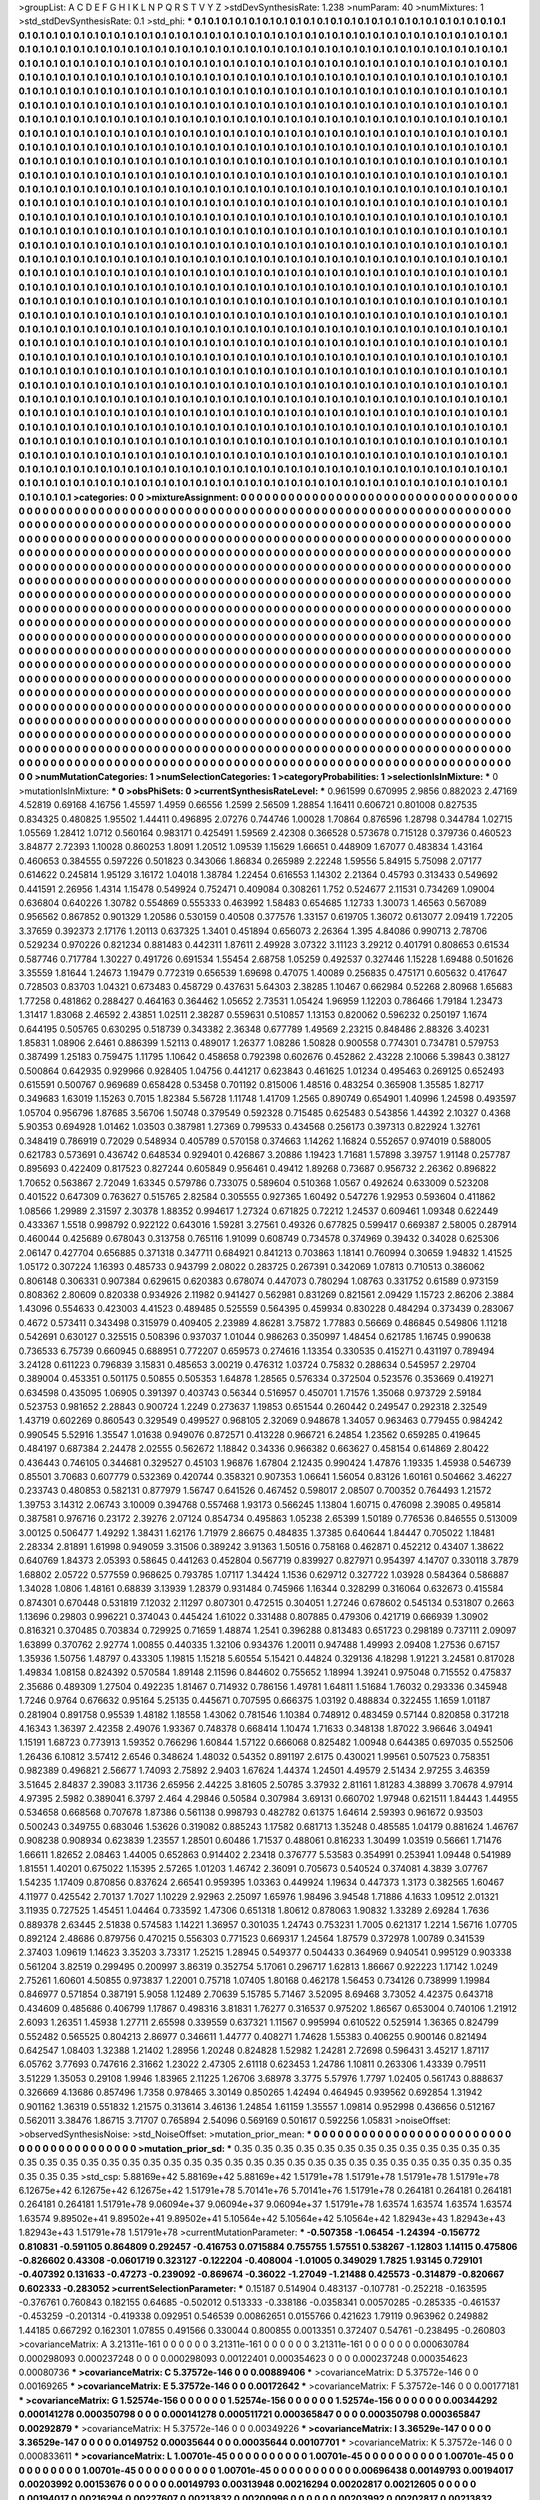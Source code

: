 >groupList:
A C D E F G H I K L
N P Q R S T V Y Z 
>stdDevSynthesisRate:
1.238 
>numParam:
40
>numMixtures:
1
>std_stdDevSynthesisRate:
0.1
>std_phi:
***
0.1 0.1 0.1 0.1 0.1 0.1 0.1 0.1 0.1 0.1
0.1 0.1 0.1 0.1 0.1 0.1 0.1 0.1 0.1 0.1
0.1 0.1 0.1 0.1 0.1 0.1 0.1 0.1 0.1 0.1
0.1 0.1 0.1 0.1 0.1 0.1 0.1 0.1 0.1 0.1
0.1 0.1 0.1 0.1 0.1 0.1 0.1 0.1 0.1 0.1
0.1 0.1 0.1 0.1 0.1 0.1 0.1 0.1 0.1 0.1
0.1 0.1 0.1 0.1 0.1 0.1 0.1 0.1 0.1 0.1
0.1 0.1 0.1 0.1 0.1 0.1 0.1 0.1 0.1 0.1
0.1 0.1 0.1 0.1 0.1 0.1 0.1 0.1 0.1 0.1
0.1 0.1 0.1 0.1 0.1 0.1 0.1 0.1 0.1 0.1
0.1 0.1 0.1 0.1 0.1 0.1 0.1 0.1 0.1 0.1
0.1 0.1 0.1 0.1 0.1 0.1 0.1 0.1 0.1 0.1
0.1 0.1 0.1 0.1 0.1 0.1 0.1 0.1 0.1 0.1
0.1 0.1 0.1 0.1 0.1 0.1 0.1 0.1 0.1 0.1
0.1 0.1 0.1 0.1 0.1 0.1 0.1 0.1 0.1 0.1
0.1 0.1 0.1 0.1 0.1 0.1 0.1 0.1 0.1 0.1
0.1 0.1 0.1 0.1 0.1 0.1 0.1 0.1 0.1 0.1
0.1 0.1 0.1 0.1 0.1 0.1 0.1 0.1 0.1 0.1
0.1 0.1 0.1 0.1 0.1 0.1 0.1 0.1 0.1 0.1
0.1 0.1 0.1 0.1 0.1 0.1 0.1 0.1 0.1 0.1
0.1 0.1 0.1 0.1 0.1 0.1 0.1 0.1 0.1 0.1
0.1 0.1 0.1 0.1 0.1 0.1 0.1 0.1 0.1 0.1
0.1 0.1 0.1 0.1 0.1 0.1 0.1 0.1 0.1 0.1
0.1 0.1 0.1 0.1 0.1 0.1 0.1 0.1 0.1 0.1
0.1 0.1 0.1 0.1 0.1 0.1 0.1 0.1 0.1 0.1
0.1 0.1 0.1 0.1 0.1 0.1 0.1 0.1 0.1 0.1
0.1 0.1 0.1 0.1 0.1 0.1 0.1 0.1 0.1 0.1
0.1 0.1 0.1 0.1 0.1 0.1 0.1 0.1 0.1 0.1
0.1 0.1 0.1 0.1 0.1 0.1 0.1 0.1 0.1 0.1
0.1 0.1 0.1 0.1 0.1 0.1 0.1 0.1 0.1 0.1
0.1 0.1 0.1 0.1 0.1 0.1 0.1 0.1 0.1 0.1
0.1 0.1 0.1 0.1 0.1 0.1 0.1 0.1 0.1 0.1
0.1 0.1 0.1 0.1 0.1 0.1 0.1 0.1 0.1 0.1
0.1 0.1 0.1 0.1 0.1 0.1 0.1 0.1 0.1 0.1
0.1 0.1 0.1 0.1 0.1 0.1 0.1 0.1 0.1 0.1
0.1 0.1 0.1 0.1 0.1 0.1 0.1 0.1 0.1 0.1
0.1 0.1 0.1 0.1 0.1 0.1 0.1 0.1 0.1 0.1
0.1 0.1 0.1 0.1 0.1 0.1 0.1 0.1 0.1 0.1
0.1 0.1 0.1 0.1 0.1 0.1 0.1 0.1 0.1 0.1
0.1 0.1 0.1 0.1 0.1 0.1 0.1 0.1 0.1 0.1
0.1 0.1 0.1 0.1 0.1 0.1 0.1 0.1 0.1 0.1
0.1 0.1 0.1 0.1 0.1 0.1 0.1 0.1 0.1 0.1
0.1 0.1 0.1 0.1 0.1 0.1 0.1 0.1 0.1 0.1
0.1 0.1 0.1 0.1 0.1 0.1 0.1 0.1 0.1 0.1
0.1 0.1 0.1 0.1 0.1 0.1 0.1 0.1 0.1 0.1
0.1 0.1 0.1 0.1 0.1 0.1 0.1 0.1 0.1 0.1
0.1 0.1 0.1 0.1 0.1 0.1 0.1 0.1 0.1 0.1
0.1 0.1 0.1 0.1 0.1 0.1 0.1 0.1 0.1 0.1
0.1 0.1 0.1 0.1 0.1 0.1 0.1 0.1 0.1 0.1
0.1 0.1 0.1 0.1 0.1 0.1 0.1 0.1 0.1 0.1
0.1 0.1 0.1 0.1 0.1 0.1 0.1 0.1 0.1 0.1
0.1 0.1 0.1 0.1 0.1 0.1 0.1 0.1 0.1 0.1
0.1 0.1 0.1 0.1 0.1 0.1 0.1 0.1 0.1 0.1
0.1 0.1 0.1 0.1 0.1 0.1 0.1 0.1 0.1 0.1
0.1 0.1 0.1 0.1 0.1 0.1 0.1 0.1 0.1 0.1
0.1 0.1 0.1 0.1 0.1 0.1 0.1 0.1 0.1 0.1
0.1 0.1 0.1 0.1 0.1 0.1 0.1 0.1 0.1 0.1
0.1 0.1 0.1 0.1 0.1 0.1 0.1 0.1 0.1 0.1
0.1 0.1 0.1 0.1 0.1 0.1 0.1 0.1 0.1 0.1
0.1 0.1 0.1 0.1 0.1 0.1 0.1 0.1 0.1 0.1
0.1 0.1 0.1 0.1 0.1 0.1 0.1 0.1 0.1 0.1
0.1 0.1 0.1 0.1 0.1 0.1 0.1 0.1 0.1 0.1
0.1 0.1 0.1 0.1 0.1 0.1 0.1 0.1 0.1 0.1
0.1 0.1 0.1 0.1 0.1 0.1 0.1 0.1 0.1 0.1
0.1 0.1 0.1 0.1 0.1 0.1 0.1 0.1 0.1 0.1
0.1 0.1 0.1 0.1 0.1 0.1 0.1 0.1 0.1 0.1
0.1 0.1 0.1 0.1 0.1 0.1 0.1 0.1 0.1 0.1
0.1 0.1 0.1 0.1 0.1 0.1 0.1 0.1 0.1 0.1
0.1 0.1 0.1 0.1 0.1 0.1 0.1 0.1 0.1 0.1
0.1 0.1 0.1 0.1 0.1 0.1 0.1 0.1 0.1 0.1
0.1 0.1 0.1 0.1 0.1 0.1 0.1 0.1 0.1 0.1
0.1 0.1 0.1 0.1 0.1 0.1 0.1 0.1 0.1 0.1
0.1 0.1 0.1 0.1 0.1 0.1 0.1 0.1 0.1 0.1
0.1 0.1 0.1 0.1 0.1 0.1 0.1 0.1 0.1 0.1
0.1 0.1 0.1 0.1 0.1 0.1 0.1 0.1 0.1 0.1
0.1 0.1 0.1 0.1 0.1 0.1 0.1 0.1 0.1 0.1
0.1 0.1 0.1 0.1 0.1 0.1 0.1 0.1 0.1 0.1
0.1 0.1 0.1 0.1 0.1 0.1 0.1 0.1 0.1 0.1
0.1 0.1 0.1 0.1 0.1 0.1 0.1 0.1 0.1 0.1
0.1 0.1 0.1 0.1 0.1 0.1 0.1 0.1 0.1 0.1
0.1 0.1 0.1 0.1 0.1 0.1 0.1 0.1 0.1 0.1
0.1 0.1 0.1 0.1 0.1 0.1 0.1 0.1 0.1 0.1
0.1 0.1 0.1 0.1 0.1 0.1 0.1 0.1 0.1 0.1
0.1 0.1 0.1 0.1 0.1 0.1 0.1 0.1 0.1 0.1
0.1 0.1 0.1 0.1 0.1 0.1 0.1 0.1 0.1 0.1
0.1 0.1 0.1 0.1 0.1 0.1 0.1 0.1 0.1 0.1
0.1 0.1 0.1 0.1 0.1 0.1 0.1 0.1 0.1 0.1
0.1 0.1 0.1 0.1 0.1 0.1 0.1 0.1 0.1 0.1
0.1 0.1 0.1 0.1 0.1 0.1 0.1 0.1 0.1 0.1
0.1 0.1 0.1 0.1 0.1 0.1 0.1 0.1 0.1 0.1
0.1 0.1 0.1 0.1 0.1 0.1 0.1 0.1 0.1 0.1
0.1 0.1 0.1 0.1 0.1 0.1 0.1 0.1 0.1 0.1
0.1 0.1 0.1 0.1 0.1 0.1 0.1 0.1 0.1 0.1
0.1 0.1 0.1 0.1 0.1 0.1 0.1 0.1 0.1 0.1
0.1 0.1 0.1 0.1 0.1 0.1 0.1 0.1 0.1 0.1
0.1 0.1 0.1 0.1 0.1 0.1 0.1 0.1 0.1 0.1
0.1 0.1 0.1 0.1 0.1 0.1 0.1 0.1 0.1 0.1
0.1 0.1 0.1 0.1 0.1 0.1 0.1 0.1 0.1 0.1
0.1 0.1 0.1 0.1 0.1 0.1 0.1 0.1 0.1 0.1
0.1 0.1 0.1 0.1 0.1 0.1 0.1 0.1 0.1 0.1
0.1 0.1 0.1 0.1 0.1 0.1 0.1 0.1 0.1 0.1
0.1 0.1 0.1 0.1 0.1 0.1 0.1 0.1 0.1 0.1
0.1 0.1 0.1 0.1 0.1 0.1 0.1 0.1 0.1 0.1
0.1 0.1 0.1 0.1 0.1 0.1 0.1 0.1 0.1 0.1
0.1 0.1 0.1 0.1 0.1 0.1 0.1 0.1 0.1 0.1
0.1 0.1 0.1 0.1 0.1 0.1 0.1 0.1 0.1 0.1
0.1 0.1 0.1 0.1 0.1 0.1 0.1 0.1 0.1 0.1
0.1 0.1 0.1 0.1 0.1 0.1 0.1 0.1 0.1 0.1
0.1 0.1 0.1 0.1 0.1 0.1 0.1 0.1 0.1 0.1
0.1 0.1 0.1 0.1 0.1 0.1 0.1 0.1 0.1 0.1
0.1 0.1 0.1 0.1 0.1 0.1 0.1 0.1 0.1 0.1
0.1 0.1 0.1 0.1 0.1 0.1 0.1 0.1 0.1 0.1
0.1 0.1 0.1 0.1 0.1 0.1 0.1 0.1 0.1 0.1
0.1 0.1 0.1 0.1 0.1 0.1 0.1 0.1 0.1 0.1
0.1 0.1 0.1 0.1 0.1 0.1 0.1 0.1 0.1 0.1
0.1 0.1 0.1 0.1 0.1 0.1 0.1 0.1 0.1 0.1
0.1 0.1 0.1 0.1 0.1 0.1 0.1 0.1 0.1 0.1
0.1 0.1 0.1 0.1 0.1 0.1 0.1 0.1 0.1 0.1
0.1 0.1 0.1 0.1 0.1 0.1 0.1 0.1 0.1 0.1
0.1 0.1 0.1 0.1 0.1 0.1 0.1 0.1 0.1 0.1
0.1 0.1 0.1 0.1 0.1 0.1 0.1 0.1 0.1 0.1
0.1 0.1 0.1 0.1 0.1 
>categories:
0 0
>mixtureAssignment:
0 0 0 0 0 0 0 0 0 0 0 0 0 0 0 0 0 0 0 0 0 0 0 0 0 0 0 0 0 0 0 0 0 0 0 0 0 0 0 0 0 0 0 0 0 0 0 0 0 0
0 0 0 0 0 0 0 0 0 0 0 0 0 0 0 0 0 0 0 0 0 0 0 0 0 0 0 0 0 0 0 0 0 0 0 0 0 0 0 0 0 0 0 0 0 0 0 0 0 0
0 0 0 0 0 0 0 0 0 0 0 0 0 0 0 0 0 0 0 0 0 0 0 0 0 0 0 0 0 0 0 0 0 0 0 0 0 0 0 0 0 0 0 0 0 0 0 0 0 0
0 0 0 0 0 0 0 0 0 0 0 0 0 0 0 0 0 0 0 0 0 0 0 0 0 0 0 0 0 0 0 0 0 0 0 0 0 0 0 0 0 0 0 0 0 0 0 0 0 0
0 0 0 0 0 0 0 0 0 0 0 0 0 0 0 0 0 0 0 0 0 0 0 0 0 0 0 0 0 0 0 0 0 0 0 0 0 0 0 0 0 0 0 0 0 0 0 0 0 0
0 0 0 0 0 0 0 0 0 0 0 0 0 0 0 0 0 0 0 0 0 0 0 0 0 0 0 0 0 0 0 0 0 0 0 0 0 0 0 0 0 0 0 0 0 0 0 0 0 0
0 0 0 0 0 0 0 0 0 0 0 0 0 0 0 0 0 0 0 0 0 0 0 0 0 0 0 0 0 0 0 0 0 0 0 0 0 0 0 0 0 0 0 0 0 0 0 0 0 0
0 0 0 0 0 0 0 0 0 0 0 0 0 0 0 0 0 0 0 0 0 0 0 0 0 0 0 0 0 0 0 0 0 0 0 0 0 0 0 0 0 0 0 0 0 0 0 0 0 0
0 0 0 0 0 0 0 0 0 0 0 0 0 0 0 0 0 0 0 0 0 0 0 0 0 0 0 0 0 0 0 0 0 0 0 0 0 0 0 0 0 0 0 0 0 0 0 0 0 0
0 0 0 0 0 0 0 0 0 0 0 0 0 0 0 0 0 0 0 0 0 0 0 0 0 0 0 0 0 0 0 0 0 0 0 0 0 0 0 0 0 0 0 0 0 0 0 0 0 0
0 0 0 0 0 0 0 0 0 0 0 0 0 0 0 0 0 0 0 0 0 0 0 0 0 0 0 0 0 0 0 0 0 0 0 0 0 0 0 0 0 0 0 0 0 0 0 0 0 0
0 0 0 0 0 0 0 0 0 0 0 0 0 0 0 0 0 0 0 0 0 0 0 0 0 0 0 0 0 0 0 0 0 0 0 0 0 0 0 0 0 0 0 0 0 0 0 0 0 0
0 0 0 0 0 0 0 0 0 0 0 0 0 0 0 0 0 0 0 0 0 0 0 0 0 0 0 0 0 0 0 0 0 0 0 0 0 0 0 0 0 0 0 0 0 0 0 0 0 0
0 0 0 0 0 0 0 0 0 0 0 0 0 0 0 0 0 0 0 0 0 0 0 0 0 0 0 0 0 0 0 0 0 0 0 0 0 0 0 0 0 0 0 0 0 0 0 0 0 0
0 0 0 0 0 0 0 0 0 0 0 0 0 0 0 0 0 0 0 0 0 0 0 0 0 0 0 0 0 0 0 0 0 0 0 0 0 0 0 0 0 0 0 0 0 0 0 0 0 0
0 0 0 0 0 0 0 0 0 0 0 0 0 0 0 0 0 0 0 0 0 0 0 0 0 0 0 0 0 0 0 0 0 0 0 0 0 0 0 0 0 0 0 0 0 0 0 0 0 0
0 0 0 0 0 0 0 0 0 0 0 0 0 0 0 0 0 0 0 0 0 0 0 0 0 0 0 0 0 0 0 0 0 0 0 0 0 0 0 0 0 0 0 0 0 0 0 0 0 0
0 0 0 0 0 0 0 0 0 0 0 0 0 0 0 0 0 0 0 0 0 0 0 0 0 0 0 0 0 0 0 0 0 0 0 0 0 0 0 0 0 0 0 0 0 0 0 0 0 0
0 0 0 0 0 0 0 0 0 0 0 0 0 0 0 0 0 0 0 0 0 0 0 0 0 0 0 0 0 0 0 0 0 0 0 0 0 0 0 0 0 0 0 0 0 0 0 0 0 0
0 0 0 0 0 0 0 0 0 0 0 0 0 0 0 0 0 0 0 0 0 0 0 0 0 0 0 0 0 0 0 0 0 0 0 0 0 0 0 0 0 0 0 0 0 0 0 0 0 0
0 0 0 0 0 0 0 0 0 0 0 0 0 0 0 0 0 0 0 0 0 0 0 0 0 0 0 0 0 0 0 0 0 0 0 0 0 0 0 0 0 0 0 0 0 0 0 0 0 0
0 0 0 0 0 0 0 0 0 0 0 0 0 0 0 0 0 0 0 0 0 0 0 0 0 0 0 0 0 0 0 0 0 0 0 0 0 0 0 0 0 0 0 0 0 0 0 0 0 0
0 0 0 0 0 0 0 0 0 0 0 0 0 0 0 0 0 0 0 0 0 0 0 0 0 0 0 0 0 0 0 0 0 0 0 0 0 0 0 0 0 0 0 0 0 0 0 0 0 0
0 0 0 0 0 0 0 0 0 0 0 0 0 0 0 0 0 0 0 0 0 0 0 0 0 0 0 0 0 0 0 0 0 0 0 0 0 0 0 0 0 0 0 0 0 0 0 0 0 0
0 0 0 0 0 0 0 0 0 0 0 0 0 0 0 
>numMutationCategories:
1
>numSelectionCategories:
1
>categoryProbabilities:
1 
>selectionIsInMixture:
***
0 
>mutationIsInMixture:
***
0 
>obsPhiSets:
0
>currentSynthesisRateLevel:
***
0.961599 0.670995 2.9856 0.882023 2.47169 4.52819 0.69168 4.16756 1.45597 1.4959
0.66556 1.2599 2.56509 1.28854 1.16411 0.606721 0.801008 0.827535 0.834325 0.480825
1.95502 1.44411 0.496895 2.07276 0.744746 1.00028 1.70864 0.876596 1.28798 0.344784
1.02715 1.05569 1.28412 1.0712 0.560164 0.983171 0.425491 1.59569 2.42308 0.366528
0.573678 0.715128 0.379736 0.460523 3.84877 2.72393 1.10028 0.860253 1.8091 1.20512
1.09539 1.15629 1.66651 0.448909 1.67077 0.483834 1.43164 0.460653 0.384555 0.597226
0.501823 0.343066 1.86834 0.265989 2.22248 1.59556 5.84915 5.75098 2.07177 0.614622
0.245814 1.95129 3.16172 1.04018 1.38784 1.22454 0.616553 1.14302 2.21364 0.45793
0.313433 0.549692 0.441591 2.26956 1.4314 1.15478 0.549924 0.752471 0.409084 0.308261
1.752 0.524677 2.11531 0.734269 1.09004 0.636804 0.640226 1.30782 0.554869 0.555333
0.463992 1.58483 0.654685 1.12733 1.30073 1.46563 0.567089 0.956562 0.867852 0.901329
1.20586 0.530159 0.40508 0.377576 1.33157 0.619705 1.36072 0.613077 2.09419 1.72205
3.37659 0.392373 2.17176 1.20113 0.637325 1.3401 0.451894 0.656073 2.26364 1.395
4.84086 0.990713 2.78706 0.529234 0.970226 0.821234 0.881483 0.442311 1.87611 2.49928
3.07322 3.11123 3.29212 0.401791 0.808653 0.61534 0.587746 0.717784 1.30227 0.491726
0.691534 1.55454 2.68758 1.05259 0.492537 0.327446 1.15228 1.69488 0.501626 3.35559
1.81644 1.24673 1.19479 0.772319 0.656539 1.69698 0.47075 1.40089 0.256835 0.475171
0.605632 0.417647 0.728503 0.83703 1.04321 0.673483 0.458729 0.437631 5.64303 2.38285
1.10467 0.662984 0.52268 2.80968 1.65683 1.77258 0.481862 0.288427 0.464163 0.364462
1.05652 2.73531 1.05424 1.96959 1.12203 0.786466 1.79184 1.23473 1.31417 1.83068
2.46592 2.43851 1.02511 2.38287 0.559631 0.510857 1.13153 0.820062 0.596232 0.250197
1.1674 0.644195 0.505765 0.630295 0.518739 0.343382 2.36348 0.677789 1.49569 2.23215
0.848486 2.88326 3.40231 1.85831 1.08906 2.6461 0.886399 1.52113 0.489017 1.26377
1.08286 1.50828 0.900558 0.774301 0.734781 0.579753 0.387499 1.25183 0.759475 1.11795
1.10642 0.458658 0.792398 0.602676 0.452862 2.43228 2.10066 5.39843 0.38127 0.500864
0.642935 0.929966 0.928405 1.04756 0.441217 0.623843 0.461625 1.01234 0.495463 0.269125
0.652493 0.615591 0.500767 0.969689 0.658428 0.53458 0.701192 0.815006 1.48516 0.483254
0.365908 1.35585 1.82717 0.349683 1.63019 1.15263 0.7015 1.82384 5.56728 1.11748
1.41709 1.2565 0.890749 0.654901 1.40996 1.24598 0.493597 1.05704 0.956796 1.87685
3.56706 1.50748 0.379549 0.592328 0.715485 0.625483 0.543856 1.44392 2.10327 0.4368
5.90353 0.694928 1.01462 1.03503 0.387981 1.27369 0.799533 0.434568 0.256173 0.397313
0.822924 1.32761 0.348419 0.786919 0.72029 0.548934 0.405789 0.570158 0.374663 1.14262
1.16824 0.552657 0.974019 0.588005 0.621783 0.573691 0.436742 0.648534 0.929401 0.426867
3.20886 1.19423 1.71681 1.57898 3.39757 1.91148 0.257787 0.895693 0.422409 0.817523
0.827244 0.605849 0.956461 0.49412 1.89268 0.73687 0.956732 2.26362 0.896822 1.70652
0.563867 2.72049 1.63345 0.579786 0.733075 0.589604 0.510368 1.0567 0.492624 0.633009
0.523208 0.401522 0.647309 0.763627 0.515765 2.82584 0.305555 0.927365 1.60492 0.547276
1.92953 0.593604 0.411862 1.08566 1.29989 2.31597 2.30378 1.88352 0.994617 1.27324
0.671825 0.72212 1.24537 0.609461 1.09348 0.622449 0.433367 1.5518 0.998792 0.922122
0.643016 1.59281 3.27561 0.49326 0.677825 0.599417 0.669387 2.58005 0.287914 0.460044
0.425689 0.678043 0.313758 0.765116 1.91099 0.608749 0.734578 0.374969 0.39432 0.34028
0.625306 2.06147 0.427704 0.656885 0.371318 0.347711 0.684921 0.841213 0.703863 1.18141
0.760994 0.30659 1.94832 1.41525 1.05172 0.307224 1.16393 0.485733 0.943799 2.08022
0.283725 0.267391 0.342069 1.07813 0.710513 0.386062 0.806148 0.306331 0.907384 0.629615
0.620383 0.678074 0.447073 0.780294 1.08763 0.331752 0.61589 0.973159 0.808362 2.80609
0.820338 0.934926 2.11982 0.941427 0.562981 0.831269 0.821561 2.09429 1.15723 2.86206
2.3884 1.43096 0.554633 0.423003 4.41523 0.489485 0.525559 0.564395 0.459934 0.830228
0.484294 0.373439 0.283067 0.4672 0.573411 0.343498 0.315979 0.409405 2.23989 4.86281
3.75872 1.77883 0.56669 0.486845 0.549806 1.11218 0.542691 0.630127 0.325515 0.508396
0.937037 1.01044 0.986263 0.350997 1.48454 0.621785 1.16745 0.990638 0.736533 6.75739
0.660945 0.688951 0.772207 0.659573 0.274616 1.13354 0.330535 0.415271 0.431197 0.789494
3.24128 0.611223 0.796839 3.15831 0.485653 3.00219 0.476312 1.03724 0.75832 0.288634
0.545957 2.29704 0.389004 0.453351 0.501175 0.50855 0.505353 1.64878 1.28565 0.576334
0.372504 0.523576 0.353669 0.419271 0.634598 0.435095 1.06905 0.391397 0.403743 0.56344
0.516957 0.450701 1.71576 1.35068 0.973729 2.59184 0.523753 0.981652 2.28843 0.900724
1.2249 0.273637 1.19853 0.651544 0.260442 0.249547 0.292318 2.32549 1.43719 0.602269
0.860543 0.329549 0.499527 0.968105 2.32069 0.948678 1.34057 0.963463 0.779455 0.984242
0.990545 5.52916 1.35547 1.01638 0.949076 0.872571 0.413228 0.966721 6.24854 1.23562
0.659285 0.419645 0.484197 0.687384 2.24478 2.02555 0.562672 1.18842 0.34336 0.966382
0.663627 0.458154 0.614869 2.80422 0.436443 0.746105 0.344681 0.329527 0.45103 1.96876
1.67804 2.12435 0.990424 1.47876 1.19335 1.45938 0.546739 0.85501 3.70683 0.607779
0.532369 0.420744 0.358321 0.907353 1.06641 1.56054 0.83126 1.60161 0.504662 3.46227
0.233743 0.480853 0.582131 0.877979 1.56747 0.641526 0.467452 0.598017 2.08507 0.700352
0.764493 1.21572 1.39753 3.14312 2.06743 3.10009 0.394768 0.557468 1.93173 0.566245
1.13804 1.60715 0.476098 2.39085 0.495814 0.387581 0.976716 0.23172 2.39276 2.07124
0.854734 0.495863 1.05238 2.65399 1.50189 0.776536 0.846555 0.513009 3.00125 0.506477
1.49292 1.38431 1.62176 1.71979 2.86675 0.484835 1.37385 0.640644 1.84447 0.705022
1.18481 2.28334 2.81891 1.61998 0.949059 3.31506 0.389242 3.91363 1.50516 0.758168
0.462871 0.452212 0.43407 1.38622 0.640769 1.84373 2.05393 0.58645 0.441263 0.452804
0.567719 0.839927 0.827971 0.954397 4.14707 0.330118 3.7879 1.68802 2.05722 0.577559
0.968625 0.793785 1.07117 1.34424 1.1536 0.629712 0.327722 1.03928 0.584364 0.586887
1.34028 1.0806 1.48161 0.68839 3.13939 1.28379 0.931484 0.745966 1.16344 0.328299
0.316064 0.632673 0.415584 0.874301 0.670448 0.531819 7.12032 2.11297 0.807301 0.472515
0.304051 1.27246 0.678602 0.545134 0.531807 0.2663 1.13696 0.29803 0.996221 0.374043
0.445424 1.61022 0.331488 0.807885 0.479306 0.421719 0.666939 1.30902 0.816321 0.370485
0.703834 0.729925 0.71659 1.48874 1.2541 0.396288 0.813483 0.651723 0.298189 0.737111
2.09097 1.63899 0.370762 2.92774 1.00855 0.440335 1.32106 0.934376 1.20011 0.947488
1.49993 2.09408 1.27536 0.67157 1.35936 1.50756 1.48797 0.433305 1.19815 1.15218
5.60554 5.15421 0.44824 0.329136 4.18298 1.91221 3.24581 0.817028 1.49834 1.08158
0.824392 0.570584 1.89148 2.11596 0.844602 0.755652 1.18994 1.39241 0.975048 0.715552
0.475837 2.35686 0.489309 1.27504 0.492235 1.81467 0.714932 0.786156 1.49781 1.64811
1.51684 1.76032 0.293336 0.345948 1.7246 0.9764 0.676632 0.95164 5.25135 0.445671
0.707595 0.666375 1.03192 0.488834 0.322455 1.1659 1.01187 0.281904 0.891758 0.95539
1.48182 1.18558 1.43062 0.781546 1.10384 0.748912 0.483459 0.57144 0.820858 0.317218
4.16343 1.36397 2.42358 2.49076 1.93367 0.748378 0.668414 1.10474 1.71633 0.348138
1.87022 3.96646 3.04941 1.15191 1.68723 0.773913 1.59352 0.766296 1.60844 1.57122
0.666068 0.825482 1.00948 0.644385 0.697035 0.552506 1.26436 6.10812 3.57412 2.6546
0.348624 1.48032 0.54352 0.891197 2.6175 0.430021 1.99561 0.507523 0.758351 0.982389
0.496821 2.56677 1.74093 2.75892 2.9403 1.67624 1.44374 1.24501 4.49579 2.51434
2.97255 3.46359 3.51645 2.84837 2.39083 3.11736 2.65956 2.44225 3.81605 2.50785
3.37932 2.81161 1.81283 4.38899 3.70678 4.97914 4.97395 2.5982 0.389041 6.3797
2.464 4.29846 0.50584 0.307984 3.69131 0.660702 1.97948 0.621511 1.84443 1.44955
0.534658 0.668568 0.707678 1.87386 0.561138 0.998793 0.482782 0.61375 1.64614 2.59393
0.961672 0.93503 0.500243 0.349755 0.683046 1.53626 0.319082 0.885243 1.17582 0.681713
1.35248 0.485585 1.04179 0.881624 1.46767 0.908238 0.908934 0.623839 1.23557 1.28501
0.60486 1.71537 0.488061 0.816233 1.30499 1.03519 0.56661 1.71476 1.66611 1.82652
2.08463 1.44005 0.652863 0.914402 2.23418 0.376777 5.53583 0.354991 0.253941 1.09448
0.541989 1.81551 1.40201 0.675022 1.15395 2.57265 1.01203 1.46742 2.36091 0.705673
0.540524 0.374081 4.3839 3.07767 1.54235 1.17409 0.870856 0.837624 2.66541 0.959395
1.03363 0.449924 1.19634 0.447373 1.3173 0.382565 1.60467 4.11977 0.425542 2.70137
1.7027 1.10229 2.92963 2.25097 1.65976 1.98496 3.94548 1.71886 4.1633 1.09512
2.01321 3.11935 0.727525 1.45451 1.04464 0.733592 1.47306 0.651318 1.80612 0.878063
1.90832 1.33289 2.69284 1.7636 0.889378 2.63445 2.51838 0.574583 1.14221 1.36957
0.301035 1.24743 0.753231 1.7005 0.621317 1.2214 1.56716 1.07705 0.892124 2.48686
0.879756 0.470215 0.556303 0.771523 0.669317 1.24564 1.87579 0.372978 1.00789 0.341539
2.37403 1.09619 1.14623 3.35203 3.73317 1.25215 1.28945 0.549377 0.504433 0.364969
0.940541 0.995129 0.903338 0.561204 3.82519 0.299495 0.200997 3.86319 0.352754 5.17061
0.296717 1.62813 1.86667 0.922223 1.17142 1.0249 2.75261 1.60601 4.50855 0.973837
1.22001 0.75718 1.07405 1.80168 0.462178 1.56453 0.734126 0.738999 1.19984 0.846977
0.571854 0.387191 5.9058 1.12489 2.70639 5.15785 5.71467 3.52095 8.69468 3.73052
4.42375 0.643718 0.434609 0.485686 0.406799 1.17867 0.498316 3.81831 1.76277 0.316537
0.975202 1.86567 0.653004 0.740106 1.21912 2.6093 1.26351 1.45938 1.27711 2.65598
0.339559 0.637321 1.11567 0.995994 0.610522 0.525914 1.36365 0.824799 0.552482 0.565525
0.804213 2.86977 0.346611 1.44777 0.408271 1.74628 1.55383 0.406255 0.900146 0.821494
0.642547 1.08403 1.32388 1.21402 1.28956 1.20248 0.824828 1.52982 1.24281 2.72698
0.596431 3.45217 1.87117 6.05762 3.77693 0.747616 2.31662 1.23022 2.47305 2.61118
0.623453 1.24786 1.10811 0.263306 1.43339 0.79511 3.51229 1.35053 0.29108 1.9946
1.83965 2.11225 1.26706 3.68978 3.3775 5.57976 1.7797 1.02405 0.561743 0.888637
0.326669 4.13686 0.857496 1.7358 0.978465 3.30149 0.850265 1.42494 0.464945 0.939562
0.692854 1.31942 0.901162 1.36319 0.551832 1.21575 0.313614 3.46136 1.24854 1.61159
1.35557 1.09814 0.952998 0.436656 0.512167 0.562011 3.38476 1.86715 3.71707 0.765894
2.54096 0.569169 0.501617 0.592256 1.05831 
>noiseOffset:
>observedSynthesisNoise:
>std_NoiseOffset:
>mutation_prior_mean:
***
0 0 0 0 0 0 0 0 0 0
0 0 0 0 0 0 0 0 0 0
0 0 0 0 0 0 0 0 0 0
0 0 0 0 0 0 0 0 0 0
>mutation_prior_sd:
***
0.35 0.35 0.35 0.35 0.35 0.35 0.35 0.35 0.35 0.35
0.35 0.35 0.35 0.35 0.35 0.35 0.35 0.35 0.35 0.35
0.35 0.35 0.35 0.35 0.35 0.35 0.35 0.35 0.35 0.35
0.35 0.35 0.35 0.35 0.35 0.35 0.35 0.35 0.35 0.35
>std_csp:
5.88169e+42 5.88169e+42 5.88169e+42 1.51791e+78 1.51791e+78 1.51791e+78 1.51791e+78 6.12675e+42 6.12675e+42 6.12675e+42
1.51791e+78 5.70141e+76 5.70141e+76 1.51791e+78 0.264181 0.264181 0.264181 0.264181 0.264181 1.51791e+78
9.06094e+37 9.06094e+37 9.06094e+37 1.51791e+78 1.63574 1.63574 1.63574 1.63574 1.63574 9.89502e+41
9.89502e+41 9.89502e+41 5.10564e+42 5.10564e+42 5.10564e+42 1.82943e+43 1.82943e+43 1.82943e+43 1.51791e+78 1.51791e+78
>currentMutationParameter:
***
-0.507358 -1.06454 -1.24394 -0.156772 0.810831 -0.591105 0.864809 0.292457 -0.416753 0.0715884
0.755755 1.57551 0.538267 -1.12803 1.14115 0.475806 -0.826602 0.43308 -0.0601719 0.323127
-0.122204 -0.408004 -1.01005 0.349029 1.7825 1.93145 0.729101 -0.407392 0.131633 -0.47273
-0.239092 -0.869674 -0.36022 -1.27049 -1.21488 0.425573 -0.314879 -0.820667 0.602333 -0.283052
>currentSelectionParameter:
***
0.15187 0.514904 0.483137 -0.107781 -0.252218 -0.163595 -0.376761 0.760843 0.182155 0.64685
-0.502012 0.513333 -0.338186 -0.0358341 0.00570285 -0.285335 -0.461537 -0.453259 -0.201314 -0.419338
0.092951 0.546539 0.00862651 0.0155766 0.421623 1.79119 0.963962 0.249882 1.44185 0.667292
0.162301 1.07855 0.491566 0.330044 0.800855 0.0013351 0.372407 0.54761 -0.238495 -0.260803
>covarianceMatrix:
A
3.21311e-161	0	0	0	0	0	
0	3.21311e-161	0	0	0	0	
0	0	3.21311e-161	0	0	0	
0	0	0	0.000630784	0.000298093	0.000237248	
0	0	0	0.000298093	0.00122401	0.000354623	
0	0	0	0.000237248	0.000354623	0.00080736	
***
>covarianceMatrix:
C
5.37572e-146	0	
0	0.00889406	
***
>covarianceMatrix:
D
5.37572e-146	0	
0	0.00169265	
***
>covarianceMatrix:
E
5.37572e-146	0	
0	0.00172642	
***
>covarianceMatrix:
F
5.37572e-146	0	
0	0.00177181	
***
>covarianceMatrix:
G
1.52574e-156	0	0	0	0	0	
0	1.52574e-156	0	0	0	0	
0	0	1.52574e-156	0	0	0	
0	0	0	0.00344292	0.000141278	0.000350798	
0	0	0	0.000141278	0.000511721	0.000365847	
0	0	0	0.000350798	0.000365847	0.00292879	
***
>covarianceMatrix:
H
5.37572e-146	0	
0	0.00349226	
***
>covarianceMatrix:
I
3.36529e-147	0	0	0	
0	3.36529e-147	0	0	
0	0	0.0149752	0.00035644	
0	0	0.00035644	0.00107701	
***
>covarianceMatrix:
K
5.37572e-146	0	
0	0.000833611	
***
>covarianceMatrix:
L
1.00701e-45	0	0	0	0	0	0	0	0	0	
0	1.00701e-45	0	0	0	0	0	0	0	0	
0	0	1.00701e-45	0	0	0	0	0	0	0	
0	0	0	1.00701e-45	0	0	0	0	0	0	
0	0	0	0	1.00701e-45	0	0	0	0	0	
0	0	0	0	0	0.00696438	0.00149793	0.00194017	0.00203992	0.00153676	
0	0	0	0	0	0.00149793	0.00313948	0.00216294	0.00202817	0.00212605	
0	0	0	0	0	0.00194017	0.00216294	0.00227607	0.00213832	0.00200996	
0	0	0	0	0	0.00203992	0.00202817	0.00213832	0.00300812	0.00192602	
0	0	0	0	0	0.00153676	0.00212605	0.00200996	0.00192602	0.00327759	
***
>covarianceMatrix:
N
5.37572e-146	0	
0	0.00211967	
***
>covarianceMatrix:
P
6.07683e-153	0	0	0	0	0	
0	6.07683e-153	0	0	0	0	
0	0	6.07683e-153	0	0	0	
0	0	0	0.00275373	0.000892651	0.00135986	
0	0	0	0.000892651	0.00403793	0.00122551	
0	0	0	0.00135986	0.00122551	0.00203851	
***
>covarianceMatrix:
Q
5.37572e-146	0	
0	0.00144193	
***
>covarianceMatrix:
R
1.07186e-52	0	0	0	0	0	0	0	0	0	
0	1.07186e-52	0	0	0	0	0	0	0	0	
0	0	1.07186e-52	0	0	0	0	0	0	0	
0	0	0	1.07186e-52	0	0	0	0	0	0	
0	0	0	0	1.07186e-52	0	0	0	0	0	
0	0	0	0	0	0.00709112	0.00252292	0.000453568	0.000674443	0.000492158	
0	0	0	0	0	0.00252292	0.0373175	0.000338093	0.00019066	0.00300563	
0	0	0	0	0	0.000453568	0.000338093	0.00932909	0.000437691	-0.00143006	
0	0	0	0	0	0.000674443	0.00019066	0.000437691	0.000813525	0.000557441	
0	0	0	0	0	0.000492158	0.00300563	-0.00143006	0.000557441	0.00924597	
***
>covarianceMatrix:
S
1.14081e-156	0	0	0	0	0	
0	1.14081e-156	0	0	0	0	
0	0	1.14081e-156	0	0	0	
0	0	0	0.00500003	0.000413192	0.00191376	
0	0	0	0.000413192	0.0021264	0.000172944	
0	0	0	0.00191376	0.000172944	0.00622086	
***
>covarianceMatrix:
T
7.62871e-157	0	0	0	0	0	
0	7.62871e-157	0	0	0	0	
0	0	7.62871e-157	0	0	0	
0	0	0	0.00327018	0.000629144	0.000900864	
0	0	0	0.000629144	0.00160496	0.000699375	
0	0	0	0.000900864	0.000699375	0.00333327	
***
>covarianceMatrix:
V
7.77143e-162	0	0	0	0	0	
0	7.77143e-162	0	0	0	0	
0	0	7.77143e-162	0	0	0	
0	0	0	0.0010686	0.000641987	0.000330404	
0	0	0	0.000641987	0.00144118	0.000399819	
0	0	0	0.000330404	0.000399819	0.0018323	
***
>covarianceMatrix:
Y
5.37572e-146	0	
0	0.00344302	
***
>covarianceMatrix:
Z
5.37572e-146	0	
0	0.00526428	
***
